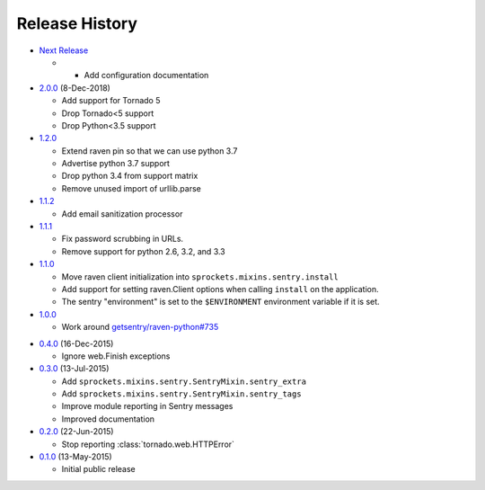 .. :changelog:

Release History
===============

* `Next Release`_

  - - Add configuration documentation

* `2.0.0`_ (8-Dec-2018)

  - Add support for Tornado 5
  - Drop Tornado<5 support
  - Drop Python<3.5 support

* `1.2.0`_

  - Extend raven pin so that we can use python 3.7
  - Advertise python 3.7 support
  - Drop python 3.4 from support matrix
  - Remove unused import of urllib.parse

* `1.1.2`_

  - Add email sanitization processor

* `1.1.1`_

  - Fix password scrubbing in URLs.
  - Remove support for python 2.6, 3.2, and 3.3

* `1.1.0`_

  - Move raven client initialization into ``sprockets.mixins.sentry.install``
  - Add support for setting raven.Client options when calling ``install`` on
    the application.
  - The sentry "environment" is set to the ``$ENVIRONMENT`` environment
    variable if it is set.

* `1.0.0`_

  - Work around `getsentry/raven-python#735`_

.. _getsentry/raven-python#735: https://github.com/getsentry/raven-python/issues/735

* `0.4.0`_ (16-Dec-2015)

  - Ignore web.Finish exceptions

* `0.3.0`_ (13-Jul-2015)

  - Add ``sprockets.mixins.sentry.SentryMixin.sentry_extra``
  - Add ``sprockets.mixins.sentry.SentryMixin.sentry_tags``
  - Improve module reporting in Sentry messages
  - Improved documentation

* `0.2.0`_ (22-Jun-2015)

  - Stop reporting :class:`tornado.web.HTTPError`

* `0.1.0`_ (13-May-2015)

  - Initial public release

.. _0.1.0: https://github.com/sprockets/sprockets.mixins.sentry/compare/e01c264...0.1.0
.. _0.2.0: https://github.com/sprockets/sprockets.mixins.sentry/compare/0.1.0...0.2.0
.. _0.3.0: https://github.com/sprockets/sprockets.mixins.sentry/compare/0.2.0...0.3.0
.. _0.4.0: https://github.com/sprockets/sprockets.mixins.sentry/compare/0.3.0...0.4.0
.. _1.0.0: https://github.com/sprockets/sprockets.mixins.sentry/compare/0.4.0...1.0.0
.. _1.1.0: https://github.com/sprockets/sprockets.mixins.sentry/compare/1.0.0...1.1.0
.. _1.1.1: https://github.com/sprockets/sprockets.mixins.sentry/compare/1.1.0...1.1.1
.. _1.1.2: https://github.com/sprockets/sprockets.mixins.sentry/compare/1.1.1...1.1.2
.. _1.2.0: https://github.com/sprockets/sprockets.mixins.sentry/compare/1.1.2...1.2.0
.. _2.0.0: https://github.com/sprockets/sprockets.mixins.sentry/compare/1.2.0...2.0.0
.. _Next Release: https://github.com/sprockets/sprockets.mixins.sentry/compare/2.0.0...HEAD
